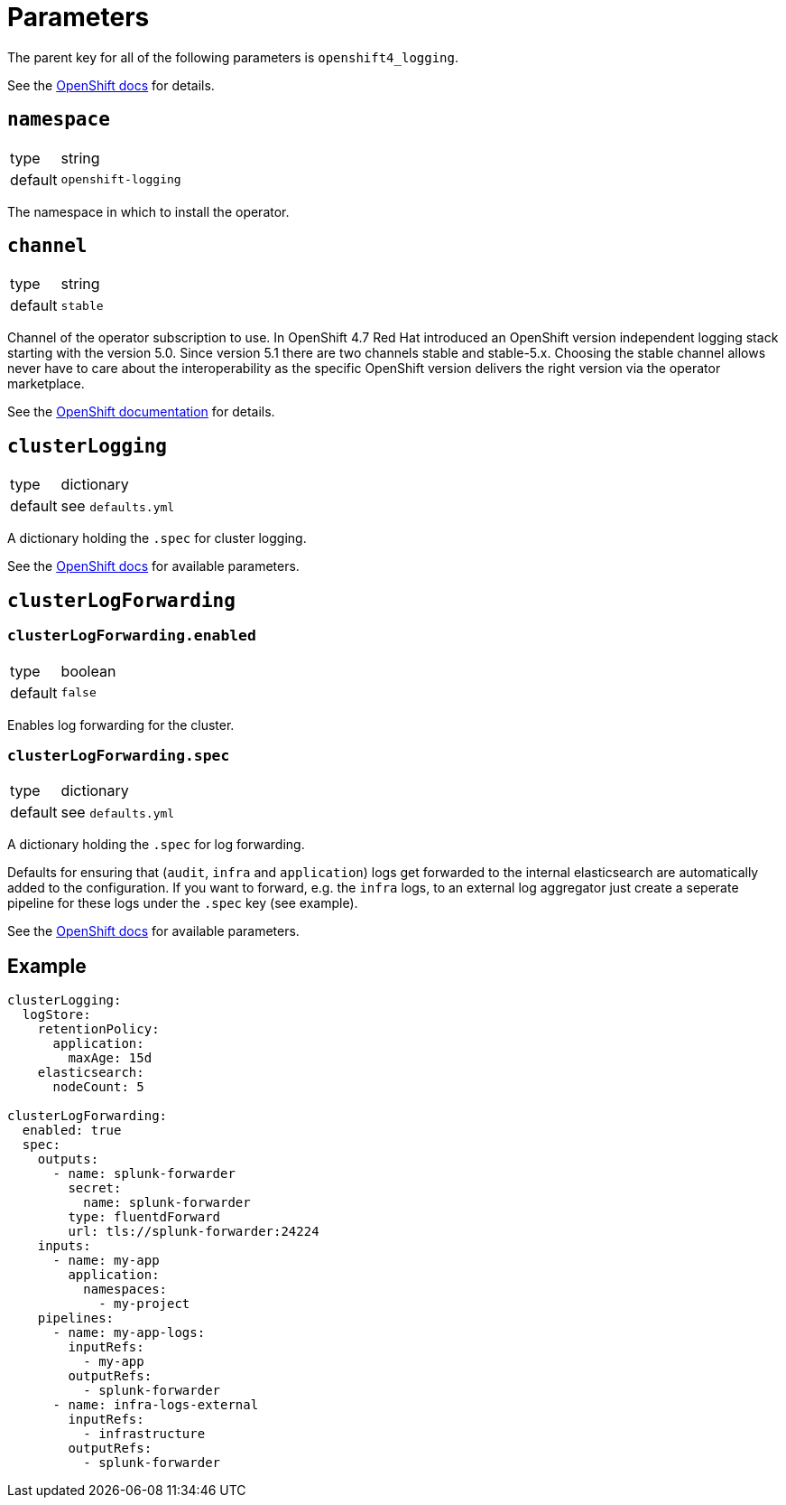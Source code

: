 = Parameters

The parent key for all of the following parameters is `openshift4_logging`.

See the https://docs.openshift.com/container-platform/latest/logging/cluster-logging-deploying.html#cluster-logging-deploy-cli_cluster-logging-deploying[OpenShift docs] for details.


== `namespace`

[horizontal]
type:: string
default:: `openshift-logging`

The namespace in which to install the operator.


== `channel`

[horizontal]
type:: string
default:: `stable`

Channel of the operator subscription to use.
In OpenShift 4.7 Red Hat introduced an OpenShift version independent logging stack starting with the version 5.0.
Since version 5.1 there are two channels stable and stable-5.x.
Choosing the stable channel allows never have to care about the interoperability as the specific OpenShift version delivers the right version via the operator marketplace.

See the https://docs.openshift.com/container-platform/latest/logging/cluster-logging-deploying.html#cluster-logging-deploy-cli_cluster-logging-deploying[OpenShift documentation] for details.


== `clusterLogging`

[horizontal]
type:: dictionary
default:: see `defaults.yml`

A dictionary holding the `.spec` for cluster logging.

See the https://docs.openshift.com/container-platform/latest/logging/config/cluster-logging-configuring-cr.html[OpenShift docs] for available parameters.


== `clusterLogForwarding`

=== `clusterLogForwarding.enabled`

[horizontal]
type:: boolean
default:: `false`

Enables log forwarding for the cluster.

=== `clusterLogForwarding.spec`

[horizontal]
type:: dictionary
default:: see `defaults.yml`

A dictionary holding the `.spec` for log forwarding.

Defaults for ensuring that (`audit`, `infra` and `application`) logs get forwarded to the internal elasticsearch are automatically added to the configuration. If you want to forward, e.g. the `infra` logs, to an external log aggregator just create a seperate pipeline for these logs under the `.spec` key (see example).

See the https://docs.openshift.com/container-platform/latest/logging/cluster-logging-external.html[OpenShift docs] for available parameters.


== Example

[source,yaml]
----
clusterLogging:
  logStore:
    retentionPolicy:
      application:
        maxAge: 15d
    elasticsearch:
      nodeCount: 5

clusterLogForwarding:
  enabled: true
  spec:
    outputs:
      - name: splunk-forwarder
        secret:
          name: splunk-forwarder
        type: fluentdForward
        url: tls://splunk-forwarder:24224
    inputs:
      - name: my-app
        application:
          namespaces:
            - my-project
    pipelines:
      - name: my-app-logs:
        inputRefs:
          - my-app
        outputRefs:
          - splunk-forwarder
      - name: infra-logs-external
        inputRefs:
          - infrastructure
        outputRefs:
          - splunk-forwarder
----
